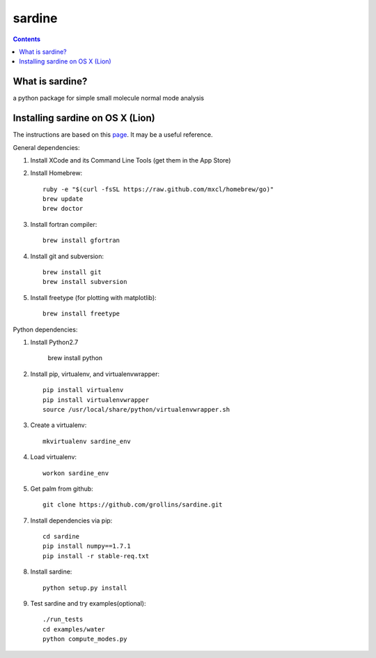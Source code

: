 =======
sardine
=======

.. Contents::


What is sardine?
----------------

a python package for simple small molecule normal mode analysis


Installing sardine on OS X (Lion)
---------------------------------

The instructions are based on this page_. It may be a useful reference.

General dependencies:

1. Install XCode and its Command Line Tools (get them in the App Store)

2. Install Homebrew::

    ruby -e "$(curl -fsSL https://raw.github.com/mxcl/homebrew/go)"
    brew update
    brew doctor

3. Install fortran compiler::

    brew install gfortran

4. Install git and subversion::

    brew install git
    brew install subversion

5. Install freetype (for plotting with matplotlib)::

    brew install freetype

Python dependencies:

1. Install Python2.7

    brew install python

2. Install pip, virtualenv, and virtualenvwrapper::

    pip install virtualenv
    pip install virtualenvwrapper
    source /usr/local/share/python/virtualenvwrapper.sh

3. Create a virtualenv::

    mkvirtualenv sardine_env

4. Load virtualenv::

    workon sardine_env

5. Get palm from github::

    git clone https://github.com/grollins/sardine.git

7. Install dependencies via pip::

    cd sardine
    pip install numpy==1.7.1
    pip install -r stable-req.txt

8. Install sardine::

    python setup.py install

9. Test sardine and try examples(optional)::

    ./run_tests
    cd examples/water
    python compute_modes.py

.. _page: http://www.lowindata.com/2013/installing-scientific-python-on-mac-os-x/
